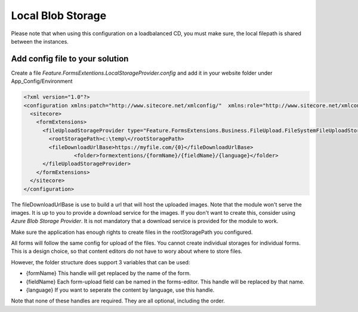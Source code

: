 ============================
Local Blob Storage
============================
     
Please note that when using this configuration on a loadbalanced CD, you must make sure, the local filepath is shared
between the instances.


Add config file to your solution
================================

Create a file *Feature.FormsExtentions.LocalStorageProvider.config* and add it in your website folder under App_Config/Environment

.. code-block:: xml

  <?xml version="1.0"?>
  <configuration xmlns:patch="http://www.sitecore.net/xmlconfig/"  xmlns:role="http://www.sitecore.net/xmlconfig/role/">
    <sitecore>
      <formExtensions>      
        <fileUploadStorageProvider type="Feature.FormsExtensions.Business.FileUpload.FileSystemFileUploadStorageProvider, Feature.FormsExtensions">
          <rootStoragePath>c:\temp\</rootStoragePath>
          <fileDownloadUrlBase>https://myfile.com/{0}</fileDownloadUrlBase>
		  <folder>formextentions/{formName}/{fieldName}/{language}</folder>
        </fileUploadStorageProvider>
      </formExtensions>
    </sitecore>
  </configuration>

The fileDownloadUrlBase is use to build a url that will host the uploaded images. Note that the module won't serve the images.
It is up to you to provide a download service for the images. If you don't want to create this, consider using *Azure Blob Storage Provider*.
It is not mandatory that a download service is provided for the module to work.

Make sure the application has enough rights to create files in the rootStoragePath you configured.

All forms will follow the same config for upload of the files. You cannot create individual storages for individual forms.
This is a design choice, so that content editors do not have to wory about where to store files.

However, the folder structure does support 3 variables that can be used:

- {formName} This handle will get replaced by the name of the form.
- {fieldName} Each form-upload field can be named in the forms-editor. This handle will be replaced by that name.
- {language} If you want to seperate the content by language, use this handle.

Note that none of these handles are required. They are all optional, including the order.